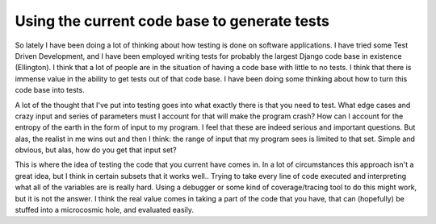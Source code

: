 .. post:: 2008-10-07 13:03:08

Using the current code base to generate tests
=============================================

So lately I have been doing a lot of thinking about how testing is
done on software applications. I have tried some Test Driven
Development, and I have been employed writing tests for probably
the largest Django code base in existence (Ellington). I think that
a lot of people are in the situation of having a code base with
little to no tests. I think that there is immense value in the
ability to get tests out of that code base. I have been doing some
thinking about how to turn this code base into tests.

A lot of the thought that I've put into testing goes into what
exactly there is that you need to test. What edge cases and crazy
input and series of parameters must I account for that will make
the program crash? How can I account for the entropy of the earth
in the form of input to my program. I feel that these are indeed
serious and important questions. But alas, the realist in me wins
out and then I think: the range of input that my program sees is
limited to that set. Simple and obvious, but alas, how do you get
that input set?

This is where the idea of testing the code that you current have
comes in. In a lot of circumstances this approach isn't a great
idea, but I think in certain subsets that it works well.. Trying to
take every line of code executed and interpreting what all of the
variables are is really hard. Using a debugger or some kind of
coverage/tracing tool to do this might work, but it is not the
answer. I think the real value comes in taking a part of the code
that you have, that can (hopefully) be stuffed into a microcosmic
hole, and evaluated easily.


